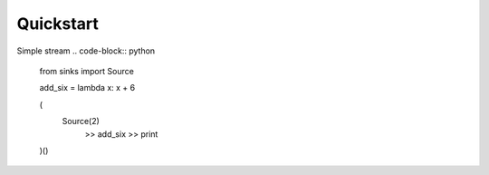 Quickstart
==========

Simple stream
.. code-block:: python
    from sinks import Source

    add_six = lambda x: x + 6

    (
      Source(2)
        >> add_six
        >> print
    )()

